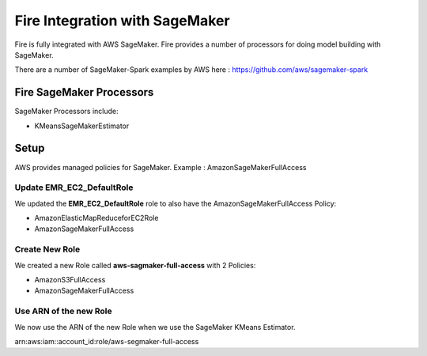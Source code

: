 Fire Integration with SageMaker
========================

Fire is fully integrated with AWS SageMaker. Fire provides a number of processors for doing model building with SageMaker.

There are a number of SageMaker-Spark examples by AWS here : https://github.com/aws/sagemaker-spark

Fire SageMaker Processors
------------------

SageMaker Processors include:

* KMeansSageMakerEstimator


Setup
-----

AWS provides managed policies for SageMaker. Example : AmazonSageMakerFullAccess

Update EMR_EC2_DefaultRole
+++++++++++++++++++++++++++

We updated the **EMR_EC2_DefaultRole** role to also have the AmazonSageMakerFullAccess Policy:

* AmazonElasticMapReduceforEC2Role
* AmazonSageMakerFullAccess


Create New Role
+++++++++++++++

We created a new Role called **aws-sagmaker-full-access** with 2 Policies:

* AmazonS3FullAccess
* AmazonSageMakerFullAccess

Use ARN of the new Role
+++++++++++++++++++++++

We now use the ARN of the new Role when we use the SageMaker KMeans Estimator.

arn:aws:iam::account_id:role/aws-segmaker-full-access

